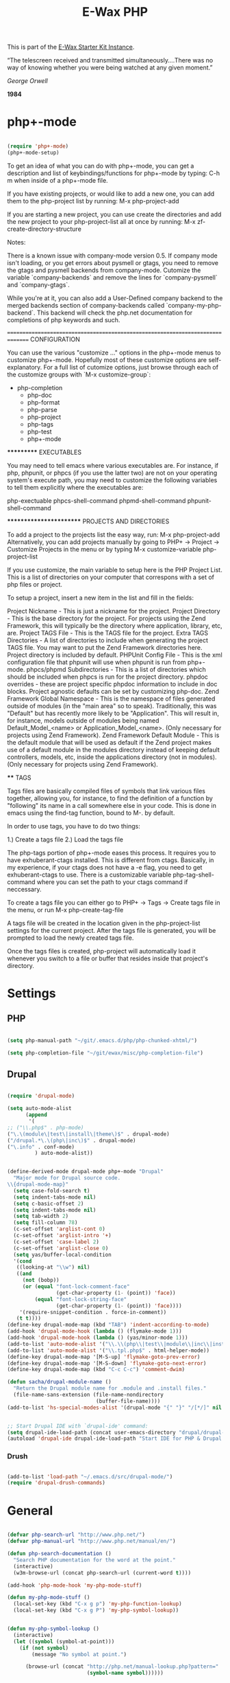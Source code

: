 #+TITLE: E-Wax PHP
#+OPTIONS: toc:nil num:nil ^:nil

This is part of the [[file:dkh-core.org][E-Wax Starter Kit Instance]].


#+begin_quote

“The telescreen received and transmitted simultaneously….There was no
way of knowing whether you were being watched at any given moment.”

/George Orwell/

*1984*

#+end_src 

* php+-mode 

#+begin_src emacs-lisp 

(require 'php+-mode)
(php+-mode-setup)

#+end_src 

To get an idea of what you can do with php+-mode, you can get a description and 
list of keybindings/functions for php+-mode by typing:
    C-h m
when inside of a php+-mode file.

If you have existing projects, or would like to add a new one, you can add them
to the php-project list by running:
    M-x php-project-add

If you are starting a new project, you can use create the directories and add 
the new project to your php-project-list all at once by running:
    M-x zf-create-directory-structure

Notes:

There is a known issue with company-mode version 0.5.  If company mode isn't 
loading, or you get errors about pysmell or gtags, you need to remove the
gtags and pysmell backends from company-mode.  Cutomize the variable
`company-backends` and remove the lines for `company-pysmell` and 
`company-gtags`.

While you're at it, you can also add a User-Defined company backend to the
merged backends section of company-backends called `company-my-php-backend`.
This backend will check the php.net documentation for completions of php
keywords and such.

===============================================================================
CONFIGURATION

You can use the various "customize ..." options in the php+-mode menus to 
customize php+-mode.  Hopefully most of these customize options are 
self-explanatory.  For a full list of cutomize options, just browse through
each of the customize groups with `M-x customize-group`:

 

- php-completion
 - php-doc
 - php-format
 - php-parse
 - php-project
 - php-tags
 - php-test
 - php+-mode

***********
EXECUTABLES

You may need to tell emacs where various executables are.  For instance, if 
php, phpunit, or phpcs (if you use the latter two) are not on your operating 
system's execute path, you may need to customize the following variables to 
tell them explicitly where the executables are:

php-exectuable
phpcs-shell-command
phpmd-shell-command
phpunit-shell-command

************************
PROJECTS AND DIRECTORIES

To add a project to the projects list the easy way, run:
    M-x php-project-add
Alternatively, you can add projects manually by going to 
    PHP+ -> Project -> Customize Projects 
in the menu or by typing
    M-x customize-variable php-project-list

If you use customize, the main variable to setup here is the PHP Project List.
This is a list of directories on your computer that correspons with a set of
php files or project.

To setup a project, insert a new item in the list and fill in the fields:

Project Nickname - This is just a nickname for the project.
Project Directory - This is the base directory for the project.  For projects
    using the Zend Framework, this will typically be the directory where 
    application, library, etc, are.
Project TAGS File - This is the TAGS file for the project.
Extra TAGS Directories - A list of directories to include when generating the 
    project TAGS file.  You may want to put the Zend Framework directories here.
    Project directory is included by default.
PHPUnit Config File - This is the xml configuration file that phpunit will use
    when phpunit is run from php+-mode.
phpcs/phpmd Subdirectories - This is a list of directories which should be
    included when phpcs is run for the project directory.  
phpdoc overrides - these are project specific phpdoc information to include in
    doc blocks.  Project agnostic defaults can be set by customizing php-doc.
Zend Framework Global Namespace - This is the namespace of files generated 
    outside of modules (in the "main area" so to speak).  Traditionally, this 
    was "Default" but has recently more likely to be "Application".  This will 
    result in, for instance, models outside of modules being named 
    Default_Model_<name> or Application_Model_<name>.  (Only necessary for 
    projects using Zend Framework).
Zend Framework Default Module - This is the default module that will be used as
    default if the Zend project makes use of a default module in the modules
    directory instead of keeping default controllers, models, etc, inside the
    applications directory (not in modules).  (Only necessary for projects 
    using Zend Framework).

****
TAGS

Tags files are basically compiled files of symbols that link various files
together, allowing you, for instance, to find the definition of a function by
"following" its name in a call somewhere else in your code.  This is done in 
emacs using the find-tag function, bound to M-. by default.

In order to use tags, you have to do two things:

1.) Create a tags file
2.) Load the tags file

The php-tags portion of php+-mode eases this process.  It requires you to have 
exhuberant-ctags installed.  This is different from ctags.  Basically, in my
experience, if your ctags does not have a -e flag, you need to get 
exhuberant-ctags to use.  There is a customizable variable 
php-tag-shell-command where you can set the path to your ctags command if 
neccessary.

To create a tags file you can either go to
    PHP+ -> Tags -> Create tags file
in the menu, or run
    M-x php-create-tag-file

A tags file will be created in the location given in the php-project-list 
settings for the current project.  After the tags file is generated, you will 
be prompted to load the newly created tags file.

Once the tags files is created, php-project will automatically load it whenever
you switch to a file or buffer that resides inside that project's directory.


* Settings

** PHP

#+begin_src emacs-lisp 

(setq php-manual-path "~/git/.emacs.d/php/php-chunked-xhtml/")

(setq php-completion-file "~/git/ewax/misc/php-completion-file")

#+end_src

** Drupal

#+begin_src emacs-lisp :tangle no

(require 'drupal-mode)

(setq auto-mode-alist
      (append
       '(
;; ("\\.php$" . php-mode)
("\.\(module\|test\|install\|theme\)$" . drupal-mode)
("/drupal.*\.\(php\|inc\)$" . drupal-mode)
("\.info" . conf-mode)
         ) auto-mode-alist))

#+end_src          

#+begin_src emacs-lisp :tangle no

(define-derived-mode drupal-mode php+-mode "Drupal"
  "Major mode for Drupal source code.
\\{drupal-mode-map}"
  (setq case-fold-search t) 
  (setq indent-tabs-mode nil)
  (setq c-basic-offset 2)
  (setq indent-tabs-mode nil)
  (setq tab-width 2)
  (setq fill-column 78)
  (c-set-offset 'arglist-cont 0)
  (c-set-offset 'arglist-intro '+)
  (c-set-offset 'case-label 2)
  (c-set-offset 'arglist-close 0)
  (setq yas/buffer-local-condition 
  '(cond
   ((looking-at "\\w") nil)
   ((and
     (not (bobp))
     (or (equal "font-lock-comment-face"
                (get-char-property (1- (point)) 'face))
         (equal "font-lock-string-face"
                (get-char-property (1- (point)) 'face))))
    '(require-snippet-condition . force-in-comment))
   (t t))))
(define-key drupal-mode-map (kbd "TAB") 'indent-according-to-mode)
(add-hook 'drupal-mode-hook (lambda () (flymake-mode 1)))
(add-hook 'drupal-mode-hook (lambda () (yas/minor-mode 1)))
(add-to-list 'auto-mode-alist '("\\.\\(php\\|test\\|module\\|inc\\|install\\|engine\\|profile\\|.theme\\)$" . drupal-mode))
(add-to-list 'auto-mode-alist '("\\.tpl.php$" . html-helper-mode))
(define-key drupal-mode-map '[M-S-up] 'flymake-goto-prev-error)
(define-key drupal-mode-map '[M-S-down] 'flymake-goto-next-error)
(define-key drupal-mode-map (kbd "C-c C-c") 'comment-dwim)

(defun sacha/drupal-module-name ()
  "Return the Drupal module name for .module and .install files."
  (file-name-sans-extension (file-name-nondirectory
                             (buffer-file-name))))
(add-to-list 'hs-special-modes-alist '(drupal-mode "{" "}" "/[*/]" nil hs-c-like-adjust-block-beginning))

#+end_src

#+begin_src emacs-lisp 

  ;; Start Drupal IDE with `drupal-ide' command:
  (setq drupal-ide-load-path (concat user-emacs-directory "drupal/drupal-init.el"))
  (autoload 'drupal-ide drupal-ide-load-path "Start IDE for PHP & Drupal development" t)

#+end_src 

*** Drush

#+begin_src emacs-lisp :tangle no

(add-to-list 'load-path "~/.emacs.d/src/drupal-mode/")
(require 'drupal-drush-commands)

#+end_src 

* General

#+begin_src emacs-lisp :tangle no

(defvar php-search-url "http://www.php.net/")
(defvar php-manual-url "http://www.php.net/manual/en/")

(defun php-search-documentation ()
  "Search PHP documentation for the word at the point."
  (interactive)
  (w3m-browse-url (concat php-search-url (current-word t))))

(add-hook 'php-mode-hook 'my-php-mode-stuff)

(defun my-php-mode-stuff ()
  (local-set-key (kbd "C-x g p") 'my-php-function-lookup)
  (local-set-key (kbd "C-x g P") 'my-php-symbol-lookup))


(defun my-php-symbol-lookup ()
  (interactive)
  (let ((symbol (symbol-at-point)))
    (if (not symbol)
        (message "No symbol at point.")

      (browse-url (concat "http://php.net/manual-lookup.php?pattern="
                          (symbol-name symbol))))))


(defun my-php-function-lookup ()
  (interactive)
  (let* ((function (symbol-name (or (symbol-at-point)
                                    (error "No function at point."))))
         (buf (url-retrieve-synchronously (concat "http://php.net/manual-lookup.php?pattern=" function))))
    (with-current-buffer buf
      (goto-char (point-min))
        (let (desc)
          (when (re-search-forward "<div class=\"methodsynopsis dc-description\">\\(\\(.\\|\n\\)*?\\)</div>" nil t)
            (setq desc
              (replace-regexp-in-string
                " +" " "
                (replace-regexp-in-string
                  "\n" ""
                  (replace-regexp-in-string "<.*?>" "" (match-string-no-properties 1)))))

            (when (re-search-forward "<p class=\"para rdfs-comment\">\\(\\(.\\|\n\\)*?\\)</p>" nil t)
              (setq desc
                    (concat desc "\n\n"
                            (replace-regexp-in-string
                             " +" " "
                             (replace-regexp-in-string
                              "\n" ""
                              (replace-regexp-in-string "<.*?>" "" (match-string-no-properties 1))))))))

          (if desc
              (message desc)
            (message "Could not extract function info. Press C-x g P to go the description."))))
    (kill-buffer buf)))

#+end_src 

*Conclusion

#+begin_src emacs-lisp 

(message "0 dkh-php... Done")

#+end_src 
